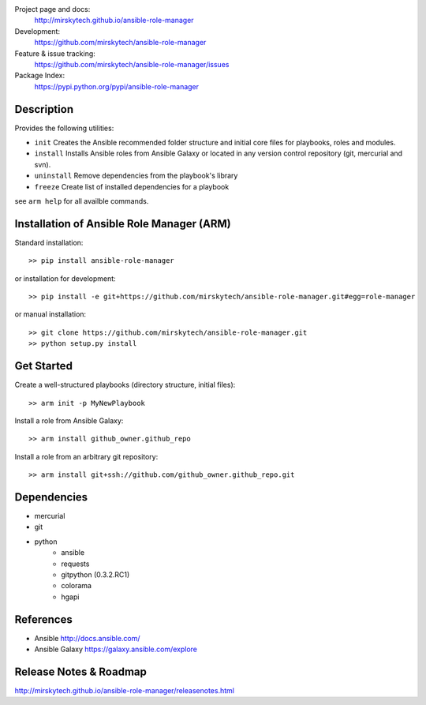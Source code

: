 
Project page and docs:
    http://mirskytech.github.io/ansible-role-manager
Development:
    https://github.com/mirskytech/ansible-role-manager
Feature & issue tracking:
    https://github.com/mirskytech/ansible-role-manager/issues
Package Index:
    https://pypi.python.org/pypi/ansible-role-manager

Description
======================

Provides the following utilities:

- ``init`` Creates the Ansible recommended folder structure and initial core files for playbooks, roles and modules.

- ``install`` Installs Ansible roles from Ansible Galaxy or located in any version control repository (git, mercurial and svn).

- ``uninstall`` Remove dependencies from the playbook's library

- ``freeze`` Create list of installed dependencies for a playbook

see ``arm help`` for all availble commands.

Installation of Ansible Role Manager (ARM)
================================================

Standard installation::
  
    >> pip install ansible-role-manager
    
or installation for development::

    >> pip install -e git+https://github.com/mirskytech/ansible-role-manager.git#egg=role-manager
    
or manual installation::

    >> git clone https://github.com/mirskytech/ansible-role-manager.git
    >> python setup.py install

Get Started
======================

Create a well-structured playbooks (directory structure, initial files)::

    >> arm init -p MyNewPlaybook
    
Install a role from Ansible Galaxy::

    >> arm install github_owner.github_repo
    
Install a role from an arbitrary git repository::

    >> arm install git+ssh://github.com/github_owner.github_repo.git
  
Dependencies
======================

- mercurial
- git

- python
    - ansible
    - requests
    - gitpython (0.3.2.RC1)
    - colorama
    - hgapi


References
==================

-  Ansible http://docs.ansible.com/

-  Ansible Galaxy https://galaxy.ansible.com/explore



Release Notes & Roadmap
===========================

http://mirskytech.github.io/ansible-role-manager/releasenotes.html


